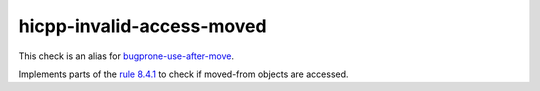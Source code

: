 .. title:: clang-tidy - hicpp-invalid-access-moved
.. meta::
   :http-equiv=refresh: 5;URL=bugprone-use-after-move.html

hicpp-invalid-access-moved
==========================

This check is an alias for `bugprone-use-after-move <bugprone-use-after-move.html>`_.

Implements parts of the `rule 8.4.1 <http://www.codingstandard.com/rule/8-4-1-do-not-access-an-invalid-object-or-an-object-with-indeterminate-value/>`_ to check if moved-from objects are accessed.

